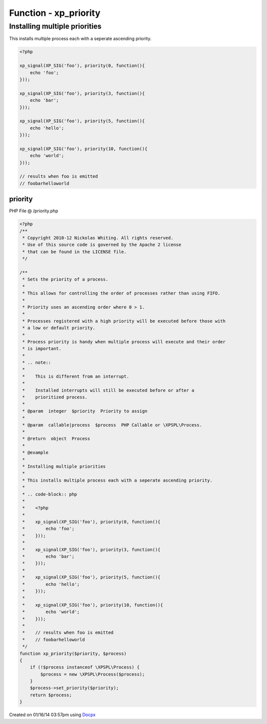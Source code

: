 .. /priority.php generated using docpx v1.0.0 on 01/16/14 03:57pm


Function - xp_priority
**********************


.. function:: xp_priority($priority, $process)


    Sets the priority of a process.
    
    This allows for controlling the order of processes rather than using FIFO.
    
    Priority uses an ascending order where 0 > 1.
    
    Processes registered with a high priority will be executed before those with
    a low or default priority.
    
    Process priority is handy when multiple process will execute and their order
    is important.
    
    .. note::
    
       This is different from an interrupt.
    
       Installed interrupts will still be executed before or after a
       prioritized process.

    :param integer: Priority to assign
    :param callable|process: PHP Callable or \XPSPL\Process.

    :rtype: object Process


Installing multiple priorities
##############################

This installs multiple process each with a seperate ascending priority.

.. code-block:: php

   <?php

   xp_signal(XP_SIG('foo'), priority(0, function(){
       echo 'foo';
   }));

   xp_signal(XP_SIG('foo'), priority(3, function(){
       echo 'bar';
   }));

   xp_signal(XP_SIG('foo'), priority(5, function(){
       echo 'hello';
   }));

   xp_signal(XP_SIG('foo'), priority(10, function(){
       echo 'world';
   }));

   // results when foo is emitted
   // foobarhelloworld



priority
========
PHP File @ /priority.php

.. code-block:: php

	<?php
	/**
	 * Copyright 2010-12 Nickolas Whiting. All rights reserved.
	 * Use of this source code is governed by the Apache 2 license
	 * that can be found in the LICENSE file.
	 */
	
	/**
	 * Sets the priority of a process.
	 *
	 * This allows for controlling the order of processes rather than using FIFO.
	 *
	 * Priority uses an ascending order where 0 > 1.
	 *
	 * Processes registered with a high priority will be executed before those with
	 * a low or default priority.
	 *
	 * Process priority is handy when multiple process will execute and their order
	 * is important.
	 *
	 * .. note::
	 *
	 *    This is different from an interrupt.
	 *
	 *    Installed interrupts will still be executed before or after a
	 *    prioritized process.
	 *
	 * @param  integer  $priority  Priority to assign
	 *
	 * @param  callable|process  $process  PHP Callable or \XPSPL\Process.
	 *
	 * @return  object  Process
	 *
	 * @example
	 *
	 * Installing multiple priorities
	 *
	 * This installs multiple process each with a seperate ascending priority.
	 *
	 * .. code-block:: php
	 *
	 *    <?php
	 *
	 *    xp_signal(XP_SIG('foo'), priority(0, function(){
	 *        echo 'foo';
	 *    }));
	 *
	 *    xp_signal(XP_SIG('foo'), priority(3, function(){
	 *        echo 'bar';
	 *    }));
	 *
	 *    xp_signal(XP_SIG('foo'), priority(5, function(){
	 *        echo 'hello';
	 *    }));
	 *
	 *    xp_signal(XP_SIG('foo'), priority(10, function(){
	 *        echo 'world';
	 *    }));
	 *
	 *    // results when foo is emitted
	 *    // foobarhelloworld
	 */
	function xp_priority($priority, $process)
	{
	    if (!$process instanceof \XPSPL\Process) {
	        $process = new \XPSPL\Process($process);
	    }
	    $process->set_priority($priority);
	    return $process;
	}

Created on 01/16/14 03:57pm using `Docpx <http://github.com/prggmr/docpx>`_